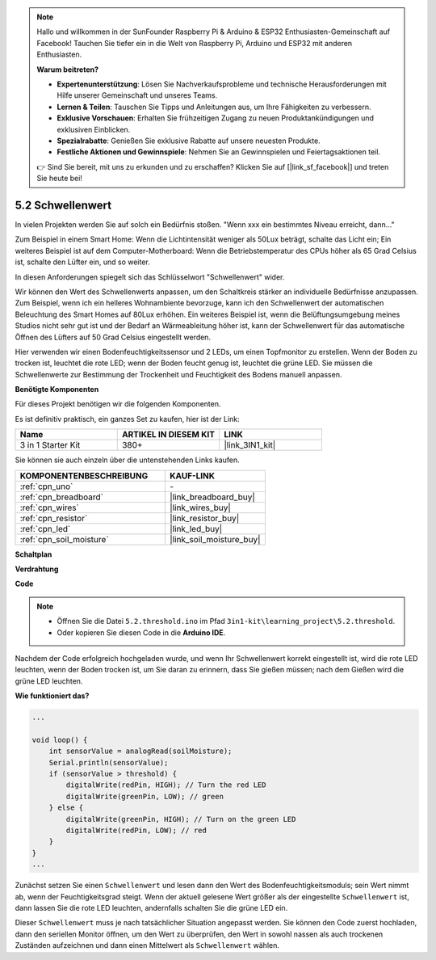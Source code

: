.. note::

    Hallo und willkommen in der SunFounder Raspberry Pi & Arduino & ESP32 Enthusiasten-Gemeinschaft auf Facebook! Tauchen Sie tiefer ein in die Welt von Raspberry Pi, Arduino und ESP32 mit anderen Enthusiasten.

    **Warum beitreten?**

    - **Expertenunterstützung**: Lösen Sie Nachverkaufsprobleme und technische Herausforderungen mit Hilfe unserer Gemeinschaft und unseres Teams.
    - **Lernen & Teilen**: Tauschen Sie Tipps und Anleitungen aus, um Ihre Fähigkeiten zu verbessern.
    - **Exklusive Vorschauen**: Erhalten Sie frühzeitigen Zugang zu neuen Produktankündigungen und exklusiven Einblicken.
    - **Spezialrabatte**: Genießen Sie exklusive Rabatte auf unsere neuesten Produkte.
    - **Festliche Aktionen und Gewinnspiele**: Nehmen Sie an Gewinnspielen und Feiertagsaktionen teil.

    👉 Sind Sie bereit, mit uns zu erkunden und zu erschaffen? Klicken Sie auf [|link_sf_facebook|] und treten Sie heute bei!

.. _ar_threshold:

5.2 Schwellenwert
=======================

In vielen Projekten werden Sie auf solch ein Bedürfnis stoßen.
"Wenn xxx ein bestimmtes Niveau erreicht, dann..."

Zum Beispiel in einem Smart Home: Wenn die Lichtintensität weniger als 50Lux beträgt, schalte das Licht ein;
Ein weiteres Beispiel ist auf dem Computer-Motherboard: Wenn die Betriebstemperatur des CPUs höher als 65 Grad Celsius ist, schalte den Lüfter ein, und so weiter.

In diesen Anforderungen spiegelt sich das Schlüsselwort "Schwellenwert" wider.

Wir können den Wert des Schwellenwerts anpassen, um den Schaltkreis stärker an individuelle Bedürfnisse anzupassen.
Zum Beispiel, wenn ich ein helleres Wohnambiente bevorzuge, kann ich den Schwellenwert der automatischen Beleuchtung des Smart Homes auf 80Lux erhöhen.
Ein weiteres Beispiel ist, wenn die Belüftungsumgebung meines Studios nicht sehr gut ist und der Bedarf an Wärmeableitung höher ist, kann der Schwellenwert für das automatische Öffnen des Lüfters auf 50 Grad Celsius eingestellt werden.

Hier verwenden wir einen Bodenfeuchtigkeitssensor und 2 LEDs, um einen Topfmonitor zu erstellen. Wenn der Boden zu trocken ist, leuchtet die rote LED; wenn der Boden feucht genug ist, leuchtet die grüne LED. Sie müssen die Schwellenwerte zur Bestimmung der Trockenheit und Feuchtigkeit des Bodens manuell anpassen.

**Benötigte Komponenten**

Für dieses Projekt benötigen wir die folgenden Komponenten.

Es ist definitiv praktisch, ein ganzes Set zu kaufen, hier ist der Link:

.. list-table::
    :widths: 20 20 20
    :header-rows: 1

    *   - Name	
        - ARTIKEL IN DIESEM KIT
        - LINK
    *   - 3 in 1 Starter Kit
        - 380+
        - |link_3IN1_kit|

Sie können sie auch einzeln über die untenstehenden Links kaufen.

.. list-table::
    :widths: 30 20
    :header-rows: 1

    *   - KOMPONENTENBESCHREIBUNG
        - KAUF-LINK

    *   - :ref:`cpn_uno`
        - \-
    *   - :ref:`cpn_breadboard`
        - |link_breadboard_buy|
    *   - :ref:`cpn_wires`
        - |link_wires_buy|
    *   - :ref:`cpn_resistor`
        - |link_resistor_buy|
    *   - :ref:`cpn_led`
        - |link_led_buy|
    *   - :ref:`cpn_soil_moisture`
        - |link_soil_moisture_buy|

**Schaltplan**

.. image:: img/circuit_8.2_threshold.png

**Verdrahtung**

.. image:: img/5.2_threshold_bb.png
    :width: 600
    :align: center

**Code**

.. note::

    * Öffnen Sie die Datei ``5.2.threshold.ino`` im Pfad ``3in1-kit\learning_project\5.2.threshold``.
    * Oder kopieren Sie diesen Code in die **Arduino IDE**.
    

.. raw:: html
    
    <iframe src=https://create.arduino.cc/editor/sunfounder01/9936413a-6e6c-4e57-b0c6-5df58dd48a3c/preview?embed style="height:510px;width:100%;margin:10px 0" frameborder=0></iframe>
    
Nachdem der Code erfolgreich hochgeladen wurde, und wenn Ihr Schwellenwert korrekt eingestellt ist, wird die rote LED leuchten, wenn der Boden trocken ist, um Sie daran zu erinnern, dass Sie gießen müssen; nach dem Gießen wird die grüne LED leuchten.

**Wie funktioniert das?**

.. code-block:: Arduino

    ...

    void loop() {
        int sensorValue = analogRead(soilMoisture);
        Serial.println(sensorValue);
        if (sensorValue > threshold) {
            digitalWrite(redPin, HIGH); // Turn the red LED
            digitalWrite(greenPin, LOW); // green
        } else {
            digitalWrite(greenPin, HIGH); // Turn on the green LED
            digitalWrite(redPin, LOW); // red
        }
    }
    ...

Zunächst setzen Sie einen ``Schwellenwert`` und lesen dann den Wert des Bodenfeuchtigkeitsmoduls; sein Wert nimmt ab, wenn der Feuchtigkeitsgrad steigt. Wenn der aktuell gelesene Wert größer als der eingestellte ``Schwellenwert`` ist, dann lassen Sie die rote LED leuchten, andernfalls schalten Sie die grüne LED ein.

Dieser ``Schwellenwert`` muss je nach tatsächlicher Situation angepasst werden. Sie können den Code zuerst hochladen, dann den seriellen Monitor öffnen, um den Wert zu überprüfen, den Wert in sowohl nassen als auch trockenen Zuständen aufzeichnen und dann einen Mittelwert als ``Schwellenwert`` wählen.

